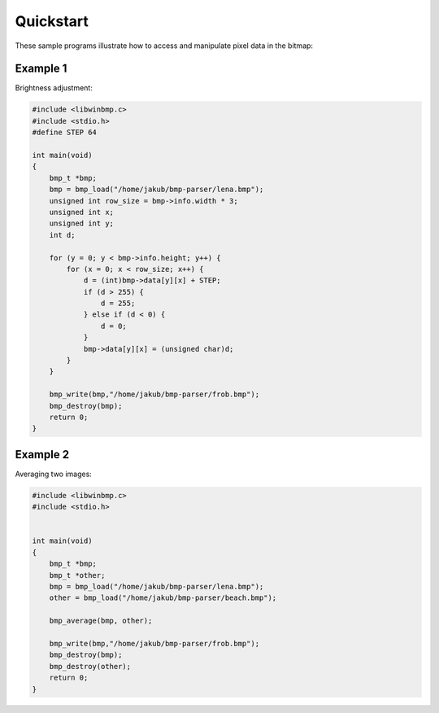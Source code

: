 ==========
Quickstart
==========

These sample programs illustrate how to access and manipulate pixel data in the bitmap:


Example 1
=========
Brightness adjustment:

.. image:: lena.jpg
.. image:: frob.jpg

.. code-block:: c

    #include <libwinbmp.c>
    #include <stdio.h>
    #define STEP 64

    int main(void)
    {
        bmp_t *bmp;
        bmp = bmp_load("/home/jakub/bmp-parser/lena.bmp");
        unsigned int row_size = bmp->info.width * 3;
        unsigned int x;
        unsigned int y;
        int d;

        for (y = 0; y < bmp->info.height; y++) {
            for (x = 0; x < row_size; x++) {
                d = (int)bmp->data[y][x] + STEP;
                if (d > 255) {
                    d = 255;
                } else if (d < 0) {
                    d = 0;
                }
                bmp->data[y][x] = (unsigned char)d;
            }
        }
            
        bmp_write(bmp,"/home/jakub/bmp-parser/frob.bmp");
        bmp_destroy(bmp);
        return 0;
    }

Example 2
=========
Averaging two images:

.. image:: lena.jpg
.. image:: beach.jpg
.. image:: frob2.jpg

.. code-block:: c

    #include <libwinbmp.c>
    #include <stdio.h>


    int main(void)
    {
        bmp_t *bmp;
        bmp_t *other;
        bmp = bmp_load("/home/jakub/bmp-parser/lena.bmp");
        other = bmp_load("/home/jakub/bmp-parser/beach.bmp");

        bmp_average(bmp, other);

        bmp_write(bmp,"/home/jakub/bmp-parser/frob.bmp");
        bmp_destroy(bmp);
        bmp_destroy(other);
        return 0;
    }



